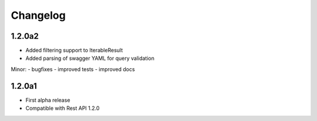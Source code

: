 .. _history:

Changelog
=========

1.2.0a2
---------------------

- Added filtering support to IterableResult
- Added parsing of swagger YAML for query validation

Minor:
- bugfixes
- improved tests
- improved docs

1.2.0a1
---------------------

- First alpha release
- Compatible with Rest API 1.2.0